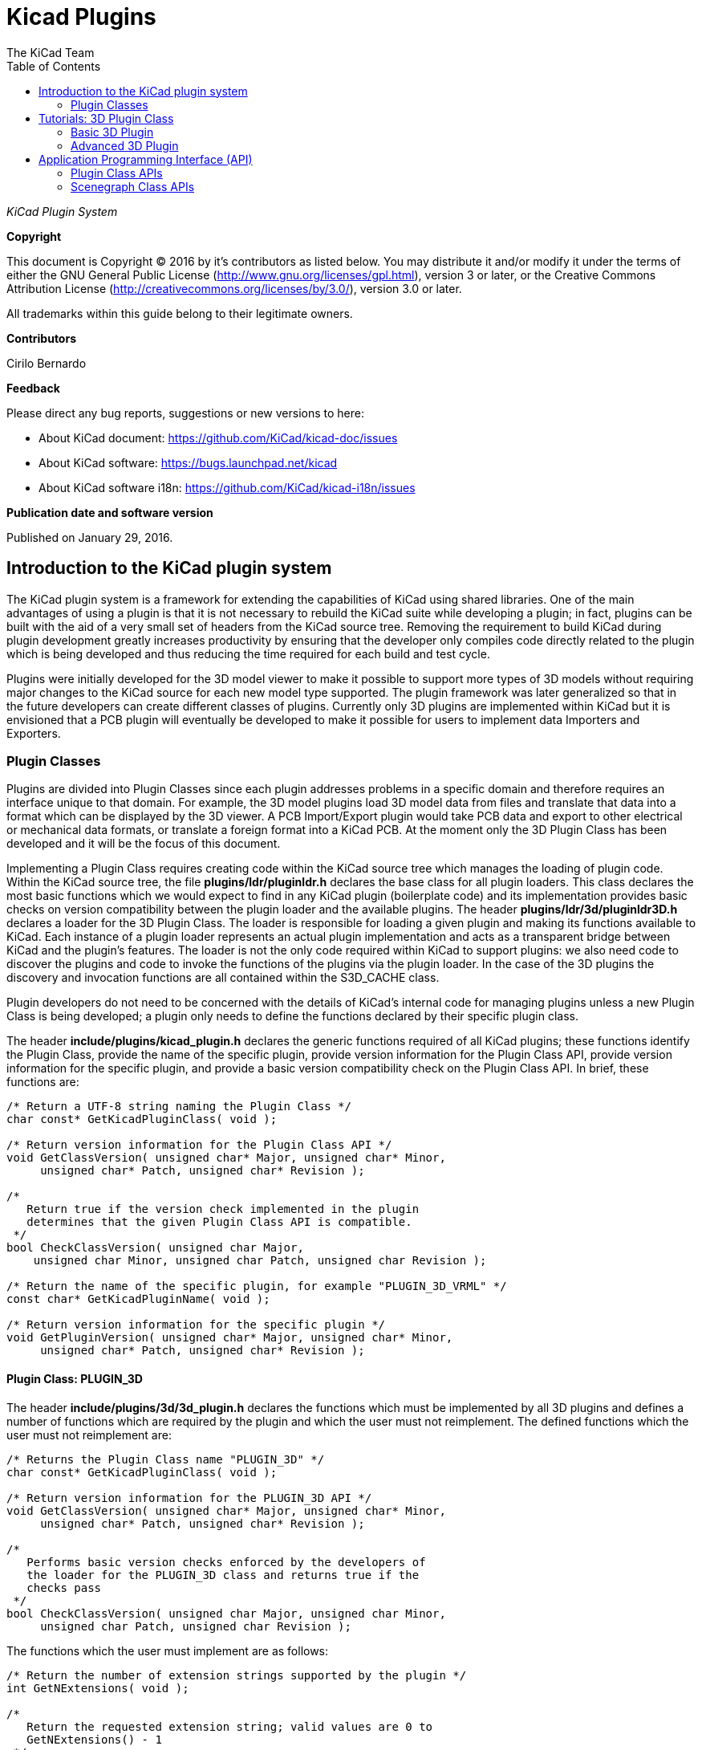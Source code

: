 :author: The KiCad Team
:doctype: article
:toc:
:ascii-ids:

= Kicad Plugins

_KiCad Plugin System_

[[copyright]]
*Copyright*

This document is Copyright (C) 2016 by it's contributors as listed below.
You may distribute it and/or modify it under the terms of either the GNU
General Public License (http://www.gnu.org/licenses/gpl.html), version 3
or later, or the Creative Commons Attribution License
(http://creativecommons.org/licenses/by/3.0/), version 3.0 or later.

All trademarks within this guide belong to their legitimate owners.

[[contributors]]
*Contributors*

Cirilo Bernardo

[[feedback]]
*Feedback*

Please direct any bug reports, suggestions or new versions to here:

- About KiCad document: https://github.com/KiCad/kicad-doc/issues

- About KiCad software: https://bugs.launchpad.net/kicad

- About KiCad software i18n: https://github.com/KiCad/kicad-i18n/issues


[[publication_date_and_software_version]]
*Publication date and software version*

Published on January 29, 2016.

<<<<

== Introduction to the KiCad plugin system

The KiCad plugin system is a framework for extending the capabilities
of KiCad using shared libraries. One of the main advantages of using
a plugin is that it is not necessary to rebuild the KiCad suite while
developing a plugin; in fact, plugins can be built with the aid of a
very small set of headers from the KiCad source tree. Removing the
requirement to build KiCad during plugin development greatly increases
productivity by ensuring that the developer only compiles code directly
related to the plugin which is being developed and thus reducing the
time required for each build and test cycle.

Plugins were initially developed for the 3D model viewer to make it
possible to support more types of 3D models without requiring major
changes to the KiCad source for each new model type supported. The
plugin framework was later generalized so that in the future developers
can create different classes of plugins.  Currently only 3D plugins are
implemented within KiCad but it is envisioned that a PCB plugin will
eventually be developed to make it possible for users to implement
data Importers and Exporters.


[[REF:PLUGIN_CLASSES]]
=== Plugin Classes

Plugins are divided into Plugin Classes since each plugin addresses
problems in a specific domain and therefore requires an interface
unique to that domain. For example, the 3D model plugins load 3D
model data from files and translate that data into a format which
can be displayed by the 3D viewer. A PCB Import/Export plugin
would take PCB data and export to other electrical or mechanical
data formats, or translate a foreign format into a KiCad PCB. At
the moment only the 3D Plugin Class has been developed and it
will be the focus of this document.

Implementing a Plugin Class requires creating code within the KiCad
source tree which manages the loading of plugin code. Within the
KiCad source tree, the file *plugins/ldr/pluginldr.h* declares the
base class for all plugin loaders.  This class declares the most
basic functions which we would expect to find in any KiCad plugin
(boilerplate code) and its implementation provides basic checks
on version compatibility between the plugin loader and the
available plugins. The header *plugins/ldr/3d/pluginldr3D.h* declares
a loader for the 3D Plugin Class. The loader is responsible for
loading a given plugin and making its functions available to KiCad.
Each instance of a plugin loader represents an actual plugin
implementation and acts as a transparent bridge between KiCad and
the plugin's features. The loader is not the only code required within
KiCad to support plugins: we also need code to discover the plugins
and code to invoke the functions of the plugins via the plugin loader.
In the case of the 3D plugins the discovery and invocation functions
are all contained within the S3D_CACHE class.

Plugin developers do not need to be concerned with the details of
KiCad's internal code for managing plugins unless a new Plugin
Class is being developed; a plugin only needs to define the functions
declared by their specific plugin class.

The header *include/plugins/kicad_plugin.h* declares the generic
functions required of all KiCad plugins; these functions identify
the Plugin Class, provide the name of the specific plugin, provide
version information for the Plugin Class API, provide version
information for the specific plugin, and provide a basic version
compatibility check on the Plugin Class API. In brief, these
functions are:

[source,c]
-----
/* Return a UTF-8 string naming the Plugin Class */
char const* GetKicadPluginClass( void );

/* Return version information for the Plugin Class API */
void GetClassVersion( unsigned char* Major, unsigned char* Minor,
     unsigned char* Patch, unsigned char* Revision );

/*
   Return true if the version check implemented in the plugin
   determines that the given Plugin Class API is compatible.
 */
bool CheckClassVersion( unsigned char Major,
    unsigned char Minor, unsigned char Patch, unsigned char Revision );

/* Return the name of the specific plugin, for example "PLUGIN_3D_VRML" */
const char* GetKicadPluginName( void );

/* Return version information for the specific plugin */
void GetPluginVersion( unsigned char* Major, unsigned char* Minor,
     unsigned char* Patch, unsigned char* Revision );
-----


[[REF:CLASS_PLUGIN_3D]]
==== Plugin Class: PLUGIN_3D

The header *include/plugins/3d/3d_plugin.h* declares the functions
which must be implemented by all 3D plugins and defines a number of
functions which are required by the plugin and which the user must
not reimplement. The defined functions which the user must not
reimplement are:

[source,c]
-----
/* Returns the Plugin Class name "PLUGIN_3D" */
char const* GetKicadPluginClass( void );

/* Return version information for the PLUGIN_3D API */
void GetClassVersion( unsigned char* Major, unsigned char* Minor,
     unsigned char* Patch, unsigned char* Revision );

/*
   Performs basic version checks enforced by the developers of
   the loader for the PLUGIN_3D class and returns true if the
   checks pass
 */
bool CheckClassVersion( unsigned char Major, unsigned char Minor,
     unsigned char Patch, unsigned char Revision );
-----

The functions which the user must implement are as follows:
[source,c]
-----
/* Return the number of extension strings supported by the plugin */
int GetNExtensions( void );

/*
   Return the requested extension string; valid values are 0 to
   GetNExtensions() - 1
 */
char const* GetModelExtension( int aIndex );

/* Return the total number of file filters supported by the plugin */
int GetNFilters( void );

/*
   Return the file filter requested; valid values are 0 to
   GetNFilters() - 1
 */
char const* GetFileFilter( int aIndex );

/*
    Return true if the plugin can render this type of 3D model.
    In some cases a plugin may not yet provide a visual model
    and must return false.
 */
bool CanRender( void );

/* Load the specified model and return a pointer to its visual model data */
SCENEGRAPH* Load( char const* aFileName );
-----



== Tutorials: 3D Plugin Class

This section contains a description of two very simple plugins of the
PLUGIN_3D class and walks the user through the setup and building of
the code.


=== Basic 3D Plugin

This tutorial walks the user through the development of a very basic
3D plugin named "PLUGIN_3D_DEMO1". The purpose of this tutorial is only
to demonstrate the construction of a very basic 3D plugin which does
nothing other than provide a few filter strings which permit the KiCad
user to filter file names while browsing for 3D models. The code
demonstrated here is the absolute minimum requirement for any 3D plugin
and can be used as a template for creating more advanced plugins.

In order to build the demo project we require the following:

* https://cmake.org/[CMake]
* KiCad plugin headers
* KiCad Scene Graph library `kicad_3dsg`

To automatically detect the KiCad headers and library we shall use a
CMake FindPackage script; the script supplied in this tutorial should
work on Linux and Windows if the relevant header files are installed
to `${KICAD_ROOT_DIR}/kicad` and the KiCad Scene Graph library is
installed in `${KICAD_ROOT_DIR}/lib`.

To start let's create a project directory and the FindPackage script:

[source,bash]
-----
mkdir demo && cd demo
export DEMO_ROOT=${PWD}
mkdir CMakeModules && cd CMakeModules
cat > FindKICAD.cmake << _EOF
find_path( KICAD_INCLUDE_DIR kicad/plugins/kicad_plugin.h
    PATHS ${KICAD_ROOT_DIR}/include $ENV{KICAD_ROOT_DIR}/include
    DOC "Kicad plugins header path."
    )

if( NOT ${KICAD_INCLUDE_DIR} STREQUAL "KICAD_INCLUDE_DIR-NOTFOUND" )

    # attempt to extract the version information from sg_version.h
    find_file( KICAD_SGVERSION sg_version.h
        PATHS ${KICAD_INCLUDE_DIR}
        PATH_SUFFIXES kicad/plugins/3dapi
        NO_DEFAULT_PATH )

    if( NOT ${KICAD_SGVERSION} STREQUAL "KICAD_SGVERSION-NOTFOUND" )

        # extract the "#define KICADSG_VERSION*" lines
        file( STRINGS ${KICAD_SGVERSION} _version REGEX "^#define.*KICADSG_VERSION.*" )

        foreach( SVAR ${_version} )
            string( REGEX MATCH KICADSG_VERSION_[M,A,J,O,R,I,N,P,T,C,H,E,V,I,S]* _VARNAME ${SVAR} )
            string( REGEX MATCH [0-9]+ _VALUE ${SVAR} )

            if( NOT ${_VARNAME} STREQUAL "" AND NOT ${_VALUE} STREQUAL "" )
                set( _${_VARNAME} ${_VALUE} )
            endif()

        endforeach()

        #ensure that NOT SG3D_VERSION* will evaluate to '0'
        if( NOT _KICADSG_VERSION_MAJOR )
            set( _KICADSG_VERSION_MAJOR 0 )
        endif()

        if( NOT _KICADSG_VERSION_MINOR )
            set( _KICADSG_VERSION_MINOR 0 )
        endif()

        if( NOT _KICADSG_VERSION_PATCH )
            set( _KICADSG_VERSION_PATCH 0 )
        endif()

        if( NOT _KICADSG_VERSION_REVISION )
            set( _KICADSG_VERSION_REVISION 0 )
        endif()

        set( KICAD_VERSION ${_KICADSG_VERSION_MAJOR}.${_KICADSG_VERSION_MINOR}.${_KICADSG_VERSION_PATCH}.${_KICADSG_VERSION_REVISION} )
        unset( KICAD_SGVERSION CACHE )

    endif()
endif()


find_library( KICAD_LIBRARY
    NAMES kicad_3dsg
    PATHS
        ${KICAD_ROOT_DIR}/lib $ENV{KICAD_ROOT_DIR}/lib
        ${KICAD_ROOT_DIR}/bin $ENV{KICAD_ROOT_DIR}/bin
    DOC "Kicad scenegraph library path."
    )

include( FindPackageHandleStandardArgs )
FIND_PACKAGE_HANDLE_STANDARD_ARGS( KICAD
    REQUIRED_VARS
        KICAD_INCLUDE_DIR
        KICAD_LIBRARY
        KICAD_VERSION
    VERSION_VAR KICAD_VERSION )


mark_as_advanced( KICAD_INCLUDE_DIR )
set( KICAD_VERSION_MAJOR ${_KICADSG_VERSION_MAJOR} CACHE INTERNAL "" )
set( KICAD_VERSION_MINOR ${_KICADSG_VERSION_MINOR} CACHE INTERNAL "" )
set( KICAD_VERSION_PATCH ${_KICADSG_VERSION_PATCH} CACHE INTERNAL "" )
set( KICAD_VERSION_TWEAK ${_KICADSG_VERSION_REVISION} CACHE INTERNAL "" )
_EOF
-----


Kicad and its plugin headers must be installed; if they are installed
to a user directory or under `/opt` on Linux, or you are using Windows,
you will need to set the `KICAD_ROOT_DIR` environment variable to
point to the directory containing the KiCad `include` and `lib`
directories. For OS X the FindPackage script presented here may require
some adjustments.

To configure and build the tutorial code we will use CMake and
create a CMakeLists.txt script file:

[source,bash]
-----
cd ${DEMO_ROOT}
cat > CMakeLists.txt << _EOF
# declare the name of the project
project( PLUGIN_DEMO )

# check that we have a version of CMake with all required features
cmake_minimum_required( VERSION 2.8.12 FATAL_ERROR )

# inform CMake of where to find the FindKICAD script
set( CMAKE_MODULE_PATH ${PROJECT_SOURCE_DIR}/CMakeModules )

# attempt to discover the installed kicad headers and library
# and set the variables:
#     KICAD_INCLUDE_DIR
#     KICAD_LIBRARY
find_package( KICAD 1.0 REQUIRED )

# add the kicad include directory to the compiler's search path
include_directories( ${KICAD_INCLUDE_DIR}/kicad )

# create a plugin named s3d_plugin_demo1
add_library( s3d_plugin_demo1 MODULE
    src/s3d_plugin_demo1.cpp
    )
    
_EOF
-----

The first demo project is very basic; it consists of a single file
with no external link dependencies other than the compiler defaults.
We start by creating a source directory:

[source,bash]
-----
cd ${DEMO_ROOT}
mkdir src && cd src
export DEMO_SRC=${PWD}
-----

Now we create the plugin source itself:

*.s3d_plugin_demo1.cpp*
[source,c]
-----
#include <iostream>

// the 3d_plugin.h header defines the functions required of 3D plugins
#include "plugins/3d/3d_plugin.h"

// define the version information of this plugin; do not confuse this
// with the Plugin Class version which is defined in 3d_plugin.h
#define PLUGIN_3D_DEMO1_MAJOR 1
#define PLUGIN_3D_DEMO1_MINOR 0
#define PLUGIN_3D_DEMO1_PATCH 0
#define PLUGIN_3D_DEMO1_REVNO 0

// implement the function which provides users with this plugin's name
const char* GetKicadPluginName( void )
{
    return "PLUGIN_3D_DEMO1";
}

// implement the function which provides users with this plugin's version
void GetPluginVersion( unsigned char* Major, unsigned char* Minor,
    unsigned char* Patch, unsigned char* Revision )
{
    if( Major )
        *Major = PLUGIN_3D_DEMO1_MAJOR;

    if( Minor )
        *Minor = PLUGIN_3D_DEMO1_MINOR;

    if( Patch )
        *Patch = PLUGIN_3D_DEMO1_PATCH;

    if( Revision )
        *Revision = PLUGIN_3D_DEMO1_REVNO;

    return;
}

// number of extensions supported; on *NIX systems the extensions are
// provided twice - once in lower case and once in upper case letters
#ifdef _WIN32
    #define NEXTS 7
#else
    #define NEXTS 14
#endif

// number of filter sets supported
#define NFILS 5

// define the extension strings and filter strings which this
// plugin will supply to the user
static char ext0[] = "wrl";
static char ext1[] = "x3d";
static char ext2[] = "emn";
static char ext3[] = "iges";
static char ext4[] = "igs";
static char ext5[] = "stp";
static char ext6[] = "step";

#ifdef _WIN32
static char fil0[] = "VRML 1.0/2.0 (*.wrl)|*.wrl";
static char fil1[] = "X3D (*.x3d)|*.x3d";
static char fil2[] = "IDF 2.0/3.0 (*.emn)|*.emn";
static char fil3[] = "IGESv5.3 (*.igs;*.iges)|*.igs;*.iges";
static char fil4[] = "STEP (*.stp;*.step)|*.stp;*.step";
#else
static char ext7[] = "WRL";
static char ext8[] = "X3D";
static char ext9[] = "EMN";
static char ext10[] = "IGES";
static char ext11[] = "IGS";
static char ext12[] = "STP";
static char ext13[] = "STEP";

static char fil0[] = "VRML 1.0/2.0 (*.wrl;*.WRL)|*.wrl;*.WRL";
static char fil1[] = "X3D (*.x3d;*.X3D)|*.x3d;*.X3D";
static char fil2[] = "IDF 2.0/3.0 (*.emn;*.EMN)|*.emn;*.EMN";
static char fil3[] = "IGESv5.3 (*.igs;*.iges;*.IGS;*.IGES)|*.igs;*.iges;*.IGS;*.IGES";
static char fil4[] = "STEP (*.stp;*.step;*.STP;*.STEP)|*.stp;*.step;*.STP;*.STEP";
#endif

// instantiate a convenient data structure for accessing the
// lists of extension and filter strings
static struct FILE_DATA
{
    char const* extensions[NEXTS];
    char const* filters[NFILS];

    FILE_DATA()
    {
        extensions[0] = ext0;
        extensions[1] = ext1;
        extensions[2] = ext2;
        extensions[3] = ext3;
        extensions[4] = ext4;
        extensions[5] = ext5;
        extensions[6] = ext6;
        filters[0] = fil0;
        filters[1] = fil1;
        filters[2] = fil2;
        filters[3] = fil3;
        filters[4] = fil4;

#ifndef _WIN32
        extensions[7] = ext7;
        extensions[8] = ext8;
        extensions[9] = ext9;
        extensions[10] = ext10;
        extensions[11] = ext11;
        extensions[12] = ext12;
        extensions[13] = ext13;
#endif
        return;
    }

} file_data;


// return the number of extensions supported by this plugin
int GetNExtensions( void )
{
    return NEXTS;
}

// return the indexed extension string
char const* GetModelExtension( int aIndex )
{
    if( aIndex < 0 || aIndex >= NEXTS )
        return NULL;

    return file_data.extensions[aIndex];
}

// return the number of filter strings provided by this plugin
int GetNFilters( void )
{
    return NFILS;
}

// return the indexed filter string
char const* GetFileFilter( int aIndex )
{
    if( aIndex < 0 || aIndex >= NFILS )
        return NULL;

    return file_data.filters[aIndex];
}

// return false since this plugin does not provide visualization data
bool CanRender( void )
{
    return false;
}

// return NULL since this plugin does not provide visualization data
SCENEGRAPH* Load( char const* aFileName )
{
    // this dummy plugin does not support rendering of any models
    return NULL;
}
-----

This source file meets all the minimum requirements to implement
a 3D plugin. The plugin does not produce any data for rendering
models but it can provide KiCad with a list of supported model
file extensions and file extension filters to enhance the 3D
model file selection dialog. Within KiCad the extension strings
are used to select the plugins which may be used to load a
specified model; for example, if the plugin is `wrl` then KiCad
will invoke each plugin which claims to support the extension
`wrl` until a plugin returns visualization data. The file
filters provided by each plugin are passed to the 3D file
selector dialog to improve the browsing UI.

To build the plugin:

[source,bash]
-----
cd ${DEMO_ROOT}
# export KICAD_ROOT_DIR if necessary
mkdir build && cd build
cmake .. && make
-----

The plugin will be built but not installed; you must copy the
plugin file to KiCad's plugin directory if you wish to load the plugin.


=== Advanced 3D Plugin

This tutorial walks the user through the development of a 3D plugin
named "PLUGIN_3D_DEMO2". The purpose of this tutorial is to demonstrate
the construction of a very basic scene graph which the KiCad previewer
can render. The plugin claims to handle files of type `txt`. Although
the file must exist in order for the cache manager to invoke the
plugin, the file contents are not processed by this plugin; instead,
the plugin simply creates a scene graph containing a pair of tetrahedra.
This tutorial assumes that the first tutorial had been completed and
that the CMakeLists.txt and FindKICAD.cmake script files have been
created.

Place the new source file in the same directory as the previous
tutorial's source file and we will extend the previous tutorial's
CMakeLists.txt file to build this tutorial. Since this plugin will
create a scene graph for KiCad we need to link to KiCad's scene
graph library `kicad_3dsg`. KiCad's Scene Graph Library provides
a set of classes which can be used to build the Scene Graph Object;
the Scene Graph Object is an intermediate data visualization format
used by the 3D Cache Manager. All plugins which support model
visualization must translate the model data into a scene graph via
this library.

The first step is to extend CMakeLists.txt to build this tutorial project:

[source,bash]
-----
cd ${DEMO_ROOT}
cat >> CMakeLists.txt << _EOF
add_library( s3d_plugin_demo2 MODULE
    src/s3d_plugin_demo2.cpp
    )

target_link_libraries( s3d_plugin_demo2 ${KICAD_LIBRARY} )
_EOF
-----

Now we change to the source directory and create the source file:

[source,bash]
-----
cd ${DEMO_SRC}
-----

*.s3d_plugin_demo2.cpp*
[source,c]
-----
#include <cmath>
// 3D Plugin Class declarations
#include "plugins/3d/3d_plugin.h"
// interface to KiCad Scene Graph Library
#include "plugins/3dapi/ifsg_all.h"

// version information for this plugin
#define PLUGIN_3D_DEMO2_MAJOR 1
#define PLUGIN_3D_DEMO2_MINOR 0
#define PLUGIN_3D_DEMO2_PATCH 0
#define PLUGIN_3D_DEMO2_REVNO 0

// provide the name of this plugin
const char* GetKicadPluginName( void )
{
    return "PLUGIN_3D_DEMO2";
}

// provide the version of this plugin
void GetPluginVersion( unsigned char* Major, unsigned char* Minor,
    unsigned char* Patch, unsigned char* Revision )
{
    if( Major )
        *Major = PLUGIN_3D_DEMO2_MAJOR;

    if( Minor )
        *Minor = PLUGIN_3D_DEMO2_MINOR;

    if( Patch )
        *Patch = PLUGIN_3D_DEMO2_PATCH;

    if( Revision )
        *Revision = PLUGIN_3D_DEMO2_REVNO;

    return;
}


// number of extensions supported
#ifdef _WIN32
#define NEXTS 1
#else
#define NEXTS 2
#endif

// number of filter sets supported
#define NFILS 1

static char ext0[] = "txt";

#ifdef _WIN32
static char fil0[] = "demo (*.txt)|*.txt";
#else
static char ext1[] = "TXT";

static char fil0[] = "demo (*.txt;*.TXT)|*.txt;*.TXT";
#endif


static struct FILE_DATA
{
    char const* extensions[NEXTS];
    char const* filters[NFILS];

    FILE_DATA()
    {
        extensions[0] = ext0;
        filters[0] = fil0;

#ifndef _WIN32
        extensions[1] = ext1;
#endif
        return;
    }

} file_data;


int GetNExtensions( void )
{
    return NEXTS;
}


char const* GetModelExtension( int aIndex )
{
    if( aIndex < 0 || aIndex >= NEXTS )
        return NULL;

    return file_data.extensions[aIndex];
}


int GetNFilters( void )
{
    return NFILS;
}


char const* GetFileFilter( int aIndex )
{
    if( aIndex < 0 || aIndex >= NFILS )
        return NULL;

    return file_data.filters[aIndex];
}


// return true since this plugin can provide visualization data
bool CanRender( void )
{
    return true;
}


// create the visualization data
SCENEGRAPH* Load( char const* aFileName )
{
    // For this demonstration we create a tetrahedron (tx1) consisting
    // of a SCENEGRAPH (VRML Transform) which in turn contains 4
    // SGSHAPE (VRML Shape) objects representing each of the sides of
    // the tetrahedron. Each Shape is associated with a color (SGAPPEARANCE)
    // and a SGFACESET (VRML Geometry->indexedFaceSet). Each SGFACESET is
    // associated with a vertex list (SGCOORDS), a per-vertex normals
    // list (SGNORMALS), and a coordinate index (SGCOORDINDEX). One shape
    // is used to represent each face so that we may use per-vertex-per-face
    // normals.
    //
    // The tetrahedron in turn is a child of a top level SCENEGRAPH (tx0)
    // which has a second SCENEGRAPH child (tx2) which is a transformation
    // of the tetrahedron tx1 (rotation + translation). This demonstrates
    // the reuse of components within the scene graph hierarchy.

    // define the vertices of the tetrahedron
    // face 1: 0, 3, 1
    // face 2: 0, 2, 3
    // face 3: 1, 3, 2
    // face 4: 0, 1, 2
    double SQ2 = sqrt( 0.5 );
    SGPOINT vert[4];
    vert[0] = SGPOINT( 1.0, 0.0, -SQ2 );
    vert[1] = SGPOINT( -1.0, 0.0, -SQ2 );
    vert[2] = SGPOINT( 0.0, 1.0, SQ2 );
    vert[3] = SGPOINT( 0.0, -1.0, SQ2 );


    // create the top level transform; this will hold all other
    // scenegraph objects; a transform may hold other transforms and
    // shapes
    IFSG_TRANSFORM* tx0 = new IFSG_TRANSFORM( true );

    // create the transform which will house the shapes
    IFSG_TRANSFORM* tx1 = new IFSG_TRANSFORM( tx0->GetRawPtr() );

    // add a shape which we will use to define one face of the tetrahedron;
    // shapes hold facesets and appearances
    IFSG_SHAPE* shape = new IFSG_SHAPE( *tx1 );

    // add a faceset; these contain coordinate lists, coordinate indices,
    // vertex lists, vertex indices, and may also contain color lists and
    // their indices.

    IFSG_FACESET* face = new IFSG_FACESET( *shape );

    IFSG_COORDS* cp = new IFSG_COORDS( *face );
    cp->AddCoord( vert[0] );
    cp->AddCoord( vert[3] );
    cp->AddCoord( vert[1] );

    // coordinate indices - note: enforce triangles;
    // in real plugins where it is not necessarily possible
    // to determine which side a triangle is visible from,
    // 2 point orders must be specified for each triangle
    IFSG_COORDINDEX* coordIdx = new IFSG_COORDINDEX( *face );
    coordIdx->AddIndex( 0 );
    coordIdx->AddIndex( 1 );
    coordIdx->AddIndex( 2 );

    // create an appearance; appearances are owned by shapes
    
    // magenta
    IFSG_APPEARANCE* material = new IFSG_APPEARANCE( *shape);
    material->SetSpecular( 0.1, 0.0, 0.1 );
    material->SetDiffuse( 0.8, 0.0, 0.8 );
    material->SetAmbient( 0.2, 0.2, 0.2 );
    material->SetShininess( 0.2 );

    // normals
    IFSG_NORMALS* np = new IFSG_NORMALS( *face );
    SGVECTOR nval = S3D::CalcTriNorm( vert[0], vert[3], vert[1] );
    np->AddNormal( nval );
    np->AddNormal( nval );
    np->AddNormal( nval );

    //
    // Shape2
    // Note: we reuse the IFSG* wrappers to create and manipulate new
    // data structures.
    //
    shape->NewNode( *tx1 );
    face->NewNode( *shape );
    coordIdx->NewNode( *face );
    cp->NewNode( *face );
    np->NewNode( *face );
    
    // vertices
    cp->AddCoord( vert[0] );
    cp->AddCoord( vert[2] );
    cp->AddCoord( vert[3] );
    
    // indices
    coordIdx->AddIndex( 0 );
    coordIdx->AddIndex( 1 );
    coordIdx->AddIndex( 2 );
    
    // normals
    nval = S3D::CalcTriNorm( vert[0], vert[2], vert[3] );
    np->AddNormal( nval );
    np->AddNormal( nval );
    np->AddNormal( nval );
    // color (red)
    material->NewNode( *shape );
    material->SetSpecular( 0.2, 0.0, 0.0 );
    material->SetDiffuse( 0.9, 0.0, 0.0 );
    material->SetAmbient( 0.2, 0.2, 0.2 );
    material->SetShininess( 0.1 );

    //
    // Shape3
    //
    shape->NewNode( *tx1 );
    face->NewNode( *shape );
    coordIdx->NewNode( *face );
    cp->NewNode( *face );
    np->NewNode( *face );
    
    // vertices
    cp->AddCoord( vert[1] );
    cp->AddCoord( vert[3] );
    cp->AddCoord( vert[2] );
    
    // indices
    coordIdx->AddIndex( 0 );
    coordIdx->AddIndex( 1 );
    coordIdx->AddIndex( 2 );
    
    // normals
    nval = S3D::CalcTriNorm( vert[1], vert[3], vert[2] );
    np->AddNormal( nval );
    np->AddNormal( nval );
    np->AddNormal( nval );
    
    // color (green)
    material->NewNode( *shape );
    material->SetSpecular( 0.0, 0.1, 0.0 );
    material->SetDiffuse( 0.0, 0.9, 0.0 );
    material->SetAmbient( 0.2, 0.2, 0.2 );
    material->SetShininess( 0.1 );

    //
    // Shape4
    //
    shape->NewNode( *tx1 );
    face->NewNode( *shape );
    coordIdx->NewNode( *face );
    cp->NewNode( *face );
    np->NewNode( *face );
    
    // vertices
    cp->AddCoord( vert[0] );
    cp->AddCoord( vert[1] );
    cp->AddCoord( vert[2] );
    
    // indices
    coordIdx->AddIndex( 0 );
    coordIdx->AddIndex( 1 );
    coordIdx->AddIndex( 2 );
    
    // normals
    nval = S3D::CalcTriNorm( vert[0], vert[1], vert[2] );
    np->AddNormal( nval );
    np->AddNormal( nval );
    np->AddNormal( nval );
    
    // color (blue)
    material->NewNode( *shape );
    material->SetSpecular( 0.0, 0.0, 0.1 );
    material->SetDiffuse( 0.0, 0.0, 0.9 );
    material->SetAmbient( 0.2, 0.2, 0.2 );
    material->SetShininess( 0.1 );

    // create a copy of the entire tetrahedron shifted Z+2 and rotated 2/3PI
    IFSG_TRANSFORM* tx2 = new IFSG_TRANSFORM( tx0->GetRawPtr() );
    tx2->AddRefNode( *tx1 );
    tx2->SetTranslation( SGPOINT( 0, 0, 2 ) );
    tx2->SetRotation( SGVECTOR( 0, 0, 1 ), M_PI*2.0/3.0 );

    SGNODE* data = tx0->GetRawPtr();

    // delete the wrappers
    delete shape;
    delete face;
    delete coordIdx;
    delete material;
    delete cp;
    delete np;
    delete tx0;
    delete tx1;
    delete tx2;

    return (SCENEGRAPH*)data;
}
-----

== Application Programming Interface (API)

Plugins are implemented via Application Programming Interface (API)
implementations. Each Plugin Class has its specific API and in the
3D Plugin tutorials we have seen examples of the implementation of
the 3D Plugin API as declared by the header *3d_plugin.h*. Plugins
may also rely on other APIs defined within the KiCad source tree;
in the case of 3D plugins, all plugins which support visualization
of models must interact with the Scene Graph API as declared in
the header *ifsg_all.h* and its included headers.

This section describes the details of available Plugin Class APIs
and other KiCad APIs which may be required for implementations of
plugin classes.

=== Plugin Class APIs

There is currently only one plugin class declared for KiCad: the 3D
Plugin Class. All KiCad plugin classes must implement
a basic set of functions declared in the header file *kicad_plugin.h*;
these declarations are referred to as the Base Kicad Plugin Class.
No implementation of the Base Kicad Plugin Class exists; the header file
exists purely to ensure that plugin developers implement these
defined functions in each plugin implementation.

Within KiCad, each instance of a Plugin Loader implements the API
presented by a plugin as though the Plugin Loader is a class providing
the plugin's services. This is achieved by the Plugin Loader class
providing a public interface containing function names which are
similar to those implemented by the plugin; the argument lists may
vary to accommodate the need to inform the user of any problems which
may be encountered if, for example, no plugin is loaded. Internally 
the Plugin Loader uses a stored pointer to each API function to
invoke each function on behalf of the user.


==== API: Base Kicad Plugin Class

The Base Kicad Plugin Class is defined by the header file *kicad_plugin.h*.
This header must be included in the declaration of all other plugin
classes; for an example see the 3D Plugin Class declaration in the
header file *3d_plugin.h*. The prototypes for these functions were briefly
described in <<REF:PLUGIN_CLASSES,Plugin Classes>>. The API is implemented
by the base plugin loader as defined in *pluginldr.cpp*.

To help make sense of the functions required by the base KiCad plugin header
we must look at what happens in the base Plugin Loader class. The Plugin
Loader class declares a virtual function `Open()` which takes the full
path to the plugin to be loaded. The implementation of the `Open()` function
within a specific plugin class loader will initially invoke the protected
`open()` function of the base plugin loader; this base `open()` function
attempts to find the address of each of the required basic plugin functions;
once the addresses of each function have been retrieved, a number of checks
are enforced:

. Plugin `GetKicadPluginClass()` is invoked and the result is compared to
the Plugin Class string provided by the Plugin Loader implementation; if
these strings do not match then the opened plugin is not intended for the
Plugin Loader instance.
. Plugin `GetClassVersion()` is invoked to retrieve the Plugin Class API Version
implemented by the plugin.
. Plugin Loader virtual `GetLoaderVersion()` function is invoked to retrieve the
Plugin Class API Version implemented by the loader.
. The Plugin Class API Version reported by the plugin and the loader are
required to have the same Major Version number, otherwise they are
considered incompatible. This is the most basic version test and it is
enforced by the base plugin loader.
. Plugin `CheckClassVersion()` is invoked with the Plugin Class API Version
information of the Plugin Loader; if the Plugin supports the given version
then it returns `true` to indicate success. If successful the loader creates
a PluginInfo string based on the results of `GetKicadPluginName()` and
`GetPluginVersion()`, and the plugin loading procedure
continues within the Plugin Loader's `Open()` implementation.


==== API: 3D Plugin Class

The 3D Plugin Class is declared by the header file *3d_plugin.h* and it
extends the required plugin functions as described in
<<REF:CLASS_PLUGIN_3D, Plugin Class: PLUGIN_3D>>. The corresponding
Plugin Loader is defined in *pluginldr3D.cpp* and the loader implements
the following public functions in addition to the required API functions:

[source,c]
-----
/* Open the plugin specified by the full path "aFullFileName" */
bool Open( const wxString& aFullFileName );

/* Close the currently opened plugin */
void Close( void );

/* Retrieve the Plugin Class API Version implemented by this Plugin Loader */
void GetLoaderVersion( unsigned char* Major, unsigned char* Minor,
    unsigned char* Revision, unsigned char* Patch ) const;
-----

The required 3D Plugin Class functions are exposed via the
following functions:

[source,c]
-----
/* returns the Plugin Class or NULL if no plugin loaded */
char const* GetKicadPluginClass( void );

/* returns false if no plugin loaded */
bool GetClassVersion( unsigned char* Major, unsigned char* Minor,
    unsigned char* Patch, unsigned char* Revision );

/* returns false if the class version check fails or no plugin is loaded */
bool CheckClassVersion( unsigned char Major, unsigned char Minor,
    unsigned char Patch, unsigned char Revision );

/* returns the Plugin Name or NULL if no plugin loaded */
const char* GetKicadPluginName( void );

/*
   returns false if no plugin is loaded, otherwise the arguments
   contain the result of GetPluginVersion()
 */
bool GetVersion( unsigned char* Major, unsigned char* Minor,
    unsigned char* Patch, unsigned char* Revision );

/*
   sets aPluginInfo to an empty string if no plugin is loaded,
   otherwise aPluginInfo is set to a string of the form:
   [NAME]:[MAJOR].[MINOR].[PATCH].[REVISION] where
   NAME = name provided by GetKicadPluginClass()
   MAJOR, MINOR, PATCH, REVISION = version information from 
   GetPluginVersion()
 */
void GetPluginInfo( std::string& aPluginInfo );
-----

In typical situations, the user would do the following:

. Create an instance of `KICAD_PLUGIN_LDR_3D`.
. Invoke `Open( "/path/to/myplugin.so" )` to open a specific plugin.
The return value must be checked to ensure that the plugin loaded
as desired.
. Invoke any of the 3D Plugin Class calls as exposed by `KICAD_PLUGIN_LDR_3D`.
. Invoke `Close()` to close (unlink) the plugin.
. Destroy the `KICAD_PLUGIN_LDR_3D` instance.

=== Scenegraph Class APIs

The Scenegraph Class API is defined by the header *ifsg_all.h* and its
included headers. The API consists of a number of helper routines with
the namespace `S3D` as defined in *ifsg_api.h* and wrapper classes defined
by the various *ifsg_*.h* headers; the wrappers support the underlying
scene graph classes which, taken together, form a scene graph structure
which is compatible with VRML2.0 static scene graphs. The headers,
structures, classes and their public functions are as follows:

*.sg_version.h*
[source,c]
-----
/*
   Defines version information of the SceneGraph Classes.
   All plugins which use the scenegraph class should include this header
   and check the version information against the version reported by
   S3D::GetLibVersion() to ensure compatibility
 */

#define KICADSG_VERSION_MAJOR         2
#define KICADSG_VERSION_MINOR         0
#define KICADSG_VERSION_PATCH         0
#define KICADSG_VERSION_REVISION      0
-----


*.sg_types.h*
[source,c]
-----
/*
   Defines the SceneGraph Class Types; these types
   are closely related to VRML2.0 node types.
 */
 
namespace S3D
{
    enum SGTYPES
    {
        SGTYPE_TRANSFORM = 0,
        SGTYPE_APPEARANCE,
        SGTYPE_COLORS,
        SGTYPE_COLORINDEX,
        SGTYPE_FACESET,
        SGTYPE_COORDS,
        SGTYPE_COORDINDEX,
        SGTYPE_NORMALS,
        SGTYPE_SHAPE,
        SGTYPE_END
    };
};
-----

The *sg_base.h* header contains declarations of basic data types used
by the scenegraph classes.

*.sg_base.h*
[source,c]
-----
/*
    This is an RGB color model equivalent to the VRML2.0
    RGB model where each color may have a value within the
    range [0..1].
 */
 
class SGCOLOR
{
public:
    SGCOLOR();
    SGCOLOR( float aRVal, float aGVal, float aBVal );

    void GetColor( float& aRedVal, float& aGreenVal, float& aBlueVal ) const;
    void GetColor( SGCOLOR& aColor ) const;
    void GetColor( SGCOLOR* aColor ) const;

    bool SetColor( float aRedVal, float aGreenVal, float aBlueVal );
    bool SetColor( const SGCOLOR& aColor );
    bool SetColor( const SGCOLOR* aColor );
};


class SGPOINT
{
public:
    double x;
    double y;
    double z;

public:
    SGPOINT();
    SGPOINT( double aXVal, double aYVal, double aZVal );

    void GetPoint( double& aXVal, double& aYVal, double& aZVal );
    void GetPoint( SGPOINT& aPoint );
    void GetPoint( SGPOINT* aPoint );

    void SetPoint( double aXVal, double aYVal, double aZVal );
    void SetPoint( const SGPOINT& aPoint );
};


/*
    A SGVECTOR has 3 components (x,y,z) similar to a point; however
    a vector ensures that the stored values are normalized and
    prevents direct manipulation of the component variables.
 */
class SGVECTOR
{
public:
    SGVECTOR();
    SGVECTOR( double aXVal, double aYVal, double aZVal );

    void GetVector( double& aXVal, double& aYVal, double& aZVal ) const;

    void SetVector( double aXVal, double aYVal, double aZVal );
    void SetVector( const SGVECTOR& aVector );

    SGVECTOR& operator=( const SGVECTOR& source );
};
-----


The `IFSG_NODE` class is the base class for all scenegraph nodes. All
scenegraph objects implement the public functions of this class but in
some cases a particular function may have no meaning for a specific
class.

*.ifsg_node.h*
[source,c]
-----
class IFSG_NODE
{
public:
    IFSG_NODE();
    virtual ~IFSG_NODE();

    /**
     * Function Destroy
     * deletes the scenegraph object held by this wrapper
     */
    void Destroy( void );

    /**
     * Function Attach
     * associates a given SGNODE* with this wrapper
     */
    virtual bool Attach( SGNODE* aNode ) = 0;

    /**
     * Function NewNode
     * creates a new node to associate with this wrapper
     */
    virtual bool NewNode( SGNODE* aParent ) = 0;
    virtual bool NewNode( IFSG_NODE& aParent ) = 0;

    /**
     * Function GetRawPtr()
     * returns the raw internal SGNODE pointer
     */
    SGNODE* GetRawPtr( void );

    /**
     * Function GetNodeType
     * returns the type of this node instance
     */
    S3D::SGTYPES GetNodeType( void ) const;

    /**
     * Function GetParent
     * returns a pointer to the parent SGNODE of this object
     * or NULL if the object has no parent (ie. top level transform)
     * or if the wrapper is not currently associated with an SGNODE.
     */
    SGNODE* GetParent( void ) const;

    /**
     * Function SetParent
     * sets the parent SGNODE of this object.
     *
     * @param aParent [in] is the desired parent node
     * @return true if the operation succeeds; false if
     * the given node is not allowed to be a parent to
     * the derived object.
     */
    bool SetParent( SGNODE* aParent );

    /**
     * Function GetNodeTypeName
     * returns the text representation of the node type
     * or NULL if the node somehow has an invalid type
     */
    const char * GetNodeTypeName( S3D::SGTYPES aNodeType ) const;

    /**
     * Function AddRefNode
     * adds a reference to an existing node which is not owned by
     * (not a child of) this node.
     *
     * @return true on success
     */
    bool AddRefNode( SGNODE* aNode );
    bool AddRefNode( IFSG_NODE& aNode );

    /**
     * Function AddChildNode
     * adds a node as a child owned by this node.
     *
     * @return true on success
     */
    bool AddChildNode( SGNODE* aNode );
    bool AddChildNode( IFSG_NODE& aNode );
};
-----


`IFSG_TRANSFORM` is similar to a VRML2.0 Transform node; it may
contain any number of child IFSG_SHAPE and IFSG_TRANSFORM nodes
and any number of referenced IFSG_SHAPE and IFSG_TRANSFORM nodes.
A valid scenegraph must have a single `IFSG_TRANSFORM` object
as a root.

*.ifsg_transform.h*
[source,c]
-----
/**
 * Class IFSG_TRANSFORM
 * is the wrapper for the VRML compatible TRANSFORM block class SCENEGRAPH
 */

class IFSG_TRANSFORM : public IFSG_NODE
{
public:
    IFSG_TRANSFORM( bool create );
    IFSG_TRANSFORM( SGNODE* aParent );
    
    bool SetScaleOrientation( const SGVECTOR& aScaleAxis, double aAngle );
    bool SetRotation( const SGVECTOR& aRotationAxis, double aAngle );
    bool SetScale( const SGPOINT& aScale );
    bool SetScale( double aScale );
    bool SetCenter( const SGPOINT& aCenter );
    bool SetTranslation( const SGPOINT& aTranslation );

    /* various base class functions not shown here */
};
-----


`IFSG_SHAPE` is similar to a VRML2.0 Shape node; it must contain
a single child or reference FACESET node and may contain a
single child or reference APPEARANCE node.

*.ifsg_shape.h*
[source,c]
-----
/**
 * Class IFSG_SHAPE
 * is the wrapper for the SGSHAPE class
 */

class IFSG_SHAPE : public IFSG_NODE
{
public:
    IFSG_SHAPE( bool create );
    IFSG_SHAPE( SGNODE* aParent );
    IFSG_SHAPE( IFSG_NODE& aParent );

    /* various base class functions not shown here */
};
-----


`IFSG_APPEARANCE` is similar to a VRML2.0 Appearance node, however,
at the moment it only represents the equivalent of an Appearance
node containing a Material node.

*.ifsg_appearance.h*
[source,c]
-----
class IFSG_APPEARANCE : public IFSG_NODE
{
public:
    IFSG_APPEARANCE( bool create );
    IFSG_APPEARANCE( SGNODE* aParent );
    IFSG_APPEARANCE( IFSG_NODE& aParent );

    bool SetEmissive( float aRVal, float aGVal, float aBVal );
    bool SetEmissive( const SGCOLOR* aRGBColor );
    bool SetEmissive( const SGCOLOR& aRGBColor );

    bool SetDiffuse( float aRVal, float aGVal, float aBVal );
    bool SetDiffuse( const SGCOLOR* aRGBColor );
    bool SetDiffuse( const SGCOLOR& aRGBColor );

    bool SetSpecular( float aRVal, float aGVal, float aBVal );
    bool SetSpecular( const SGCOLOR* aRGBColor );
    bool SetSpecular( const SGCOLOR& aRGBColor );

    bool SetAmbient( float aRVal, float aGVal, float aBVal );
    bool SetAmbient( const SGCOLOR* aRGBColor );
    bool SetAmbient( const SGCOLOR& aRGBColor );

    bool SetShininess( float aShininess );
    bool SetTransparency( float aTransparency );

    /* various base class functions not shown here */
    
    /* the following functions make no sense within an
       appearance node and always return a failure code
       
        bool AddRefNode( SGNODE* aNode );
        bool AddRefNode( IFSG_NODE& aNode );
        bool AddChildNode( SGNODE* aNode );
        bool AddChildNode( IFSG_NODE& aNode );
     */
};
-----


`IFSG_FACESET` is similar to a VRML2.0 Geometry node which
contains an IndexedFaceSet node.  It must contain a single
child or reference COORDS node, a single child COORDINDEX
node, and a single child or reference NORMALS node; in
addition there may be a single child or reference COLORS node.
A simplistic normals calculation function is provided to aid
the user in assigning normal values to surfaces. The deviations
from the VRML2.0 analogue are as follows:

. Normals are always per-vertex.
. Colors are always per vertex.
. The coordinate index set must describe triangular faces only.

*.ifsg_faceset.h*
[source,c]
-----
/**
 * Class IFSG_FACESET
 * is the wrapper for the SGFACESET class
 */

class IFSG_FACESET : public IFSG_NODE
{
public:
    IFSG_FACESET( bool create );
    IFSG_FACESET( SGNODE* aParent );
    IFSG_FACESET( IFSG_NODE& aParent );

    bool CalcNormals( SGNODE** aPtr );

    /* various base class functions not shown here */
};
-----


*.ifsg_coords.h*
[source,c]
-----
/**
 * Class IFSG_COORDS
 * is the wrapper for SGCOORDS
 */

class IFSG_COORDS : public IFSG_NODE
{
public:
    IFSG_COORDS( bool create );
    IFSG_COORDS( SGNODE* aParent );
    IFSG_COORDS( IFSG_NODE& aParent );

    bool GetCoordsList( size_t& aListSize, SGPOINT*& aCoordsList );
    bool SetCoordsList( size_t aListSize, const SGPOINT* aCoordsList );
    bool AddCoord( double aXValue, double aYValue, double aZValue );
    bool AddCoord( const SGPOINT& aPoint );

    /* various base class functions not shown here */

    /* the following functions make no sense within a
       coords node and always return a failure code
       
        bool AddRefNode( SGNODE* aNode );
        bool AddRefNode( IFSG_NODE& aNode );
        bool AddChildNode( SGNODE* aNode );
        bool AddChildNode( IFSG_NODE& aNode );
     */
};
-----


`IFSG_COORDINDEX` is similar to a VRML2.0 coordIdx[]
set except it must exclusively describe triangular
faces, which implies that the total number of indices
is divisible by 3.

*.ifsg_coordindex.h*
[source,c]
-----
/**
 * Class IFSG_COORDINDEX
 * is the wrapper for SGCOORDINDEX
 */
 
class IFSG_COORDINDEX : public IFSG_INDEX
{
public:
    IFSG_COORDINDEX( bool create );
    IFSG_COORDINDEX( SGNODE* aParent );
    IFSG_COORDINDEX( IFSG_NODE& aParent );

    bool GetIndices( size_t& nIndices, int*& aIndexList );
    bool SetIndices( size_t nIndices, int* aIndexList );
    bool AddIndex( int aIndex );

    /* various base class functions not shown here */

    /* the following functions make no sense within a
       coordindex node and always return a failure code
       
        bool AddRefNode( SGNODE* aNode );
        bool AddRefNode( IFSG_NODE& aNode );
        bool AddChildNode( SGNODE* aNode );
        bool AddChildNode( IFSG_NODE& aNode );
     */
};
-----


`IFSG_NORMALS` is equivalent to a VRML2.0 Normals node.

*.ifsg_normals.h*
[source,c]
-----
/**
 * Class IFSG_NORMALS
 * is the wrapper for the SGNORMALS class
 */

class IFSG_NORMALS : public IFSG_NODE
{
public:
    IFSG_NORMALS( bool create );
    IFSG_NORMALS( SGNODE* aParent );
    IFSG_NORMALS( IFSG_NODE& aParent );

    bool GetNormalList( size_t& aListSize, SGVECTOR*& aNormalList );
    bool SetNormalList( size_t aListSize, const SGVECTOR* aNormalList );
    bool AddNormal( double aXValue, double aYValue, double aZValue );
    bool AddNormal( const SGVECTOR& aNormal );

    /* various base class functions not shown here */

    /* the following functions make no sense within a
       normals node and always return a failure code
       
        bool AddRefNode( SGNODE* aNode );
        bool AddRefNode( IFSG_NODE& aNode );
        bool AddChildNode( SGNODE* aNode );
        bool AddChildNode( IFSG_NODE& aNode );
     */
};
-----

`IFSG_COLORS` is similar to a VRML2.0 colors[] set.

*.ifsg_colors.h*
[source,c]
-----
/**
 * Class IFSG_COLORS
 * is the wrapper for SGCOLORS
 */

class IFSG_COLORS : public IFSG_NODE
{
public:
    IFSG_COLORS( bool create );
    IFSG_COLORS( SGNODE* aParent );
    IFSG_COLORS( IFSG_NODE& aParent );

    bool GetColorList( size_t& aListSize, SGCOLOR*& aColorList );
    bool SetColorList( size_t aListSize, const SGCOLOR* aColorList );
    bool AddColor( double aRedValue, double aGreenValue, double aBlueValue );
    bool AddColor( const SGCOLOR& aColor );

    /* various base class functions not shown here */

    /* the following functions make no sense within a
       normals node and always return a failure code
       
        bool AddRefNode( SGNODE* aNode );
        bool AddRefNode( IFSG_NODE& aNode );
        bool AddChildNode( SGNODE* aNode );
        bool AddChildNode( IFSG_NODE& aNode );
     */
};
-----


The remaining API functions are defined in *ifsg_api.h* as follows:

*.ifsg_api.h*
[source,c]
-----
namespace S3D
{
    /**
     * Function GetLibVersion retrieves version information of the
     * kicad_3dsg library
     */
    SGLIB_API void GetLibVersion( unsigned char* Major, unsigned char* Minor,
                                  unsigned char* Patch, unsigned char* Revision );

    // functions to extract information from SGNODE pointers
    SGLIB_API S3D::SGTYPES GetSGNodeType( SGNODE* aNode );
    SGLIB_API SGNODE* GetSGNodeParent( SGNODE* aNode );
    SGLIB_API bool AddSGNodeRef( SGNODE* aParent, SGNODE* aChild );
    SGLIB_API bool AddSGNodeChild( SGNODE* aParent, SGNODE* aChild );
    SGLIB_API void AssociateSGNodeWrapper( SGNODE* aObject, SGNODE** aRefPtr );

    /**
     * Function CalcTriNorm
     * returns the normal vector of a triangle described by vertices p1, p2, p3
     */
    SGLIB_API SGVECTOR CalcTriNorm( const SGPOINT& p1, const SGPOINT& p2, const SGPOINT& p3 );

    /**
     * Function WriteCache
     * writes the SGNODE tree to a binary cache file
     *
     * @param aFileName is the name of the file to write
     * @param overwrite must be set to true to overwrite an existing file
     * @param aNode is any node within the node tree which is to be written
     * @return true on success
     */
    SGLIB_API bool WriteCache( const char* aFileName, bool overwrite, SGNODE* aNode,
        const char* aPluginInfo );

    /**
     * Function ReadCache
     * reads a binary cache file and creates an SGNODE tree
     *
     * @param aFileName is the name of the binary cache file to be read
     * @return NULL on failure, on success a pointer to the top level SCENEGRAPH node;
     * if desired this node can be associated with an IFSG_TRANSFORM wrapper via
     * the IFSG_TRANSFORM::Attach() function.
     */
    SGLIB_API SGNODE* ReadCache( const char* aFileName, void* aPluginMgr,
        bool (*aTagCheck)( const char*, void* ) );

    /**
     * Function WriteVRML
     * writes out the given node and its subnodes to a VRML2 file
     *
     * @param filename is the name of the output file
     * @param overwrite should be set to true to overwrite an existing VRML file
     * @param aTopNode is a pointer to a SCENEGRAPH object representing the VRML scene
     * @param reuse should be set to true to make use of VRML DEF/USE features
     * @return true on success
     */
    SGLIB_API bool WriteVRML( const char* filename, bool overwrite, SGNODE* aTopNode,
                    bool reuse, bool renameNodes );

    // NOTE: The following functions are used in combination to create a VRML
    // assembly which may use various instances of each SG* representation of a module.
    // A typical use case would be:
    // 1. invoke 'ResetNodeIndex()' to reset the global node name indices
    // 2. for each model pointer provided by 'S3DCACHE->Load()', invoke 'RenameNodes()' once;
    //    this ensures that all nodes have a unique name to present to the final output file.
    //    Internally, RenameNodes() will only rename the given node and all Child subnodes;
    //    nodes which are only referenced will not be renamed. Using the pointer supplied
    //    by 'S3DCACHE->Load()' ensures that all nodes but the returned node (top node) are
    //    children of at least one node, so all nodes are given unique names.
    // 3. if SG* trees are created independently of S3DCACHE->Load() the user must invoke
    //    RenameNodes() as appropriate to ensure that all nodes have a unique name
    // 4. create an assembly structure by creating new IFSG_TRANSFORM nodes as appropriate
    //    for each instance of a component; the component base model as returned by
    //    S3DCACHE->Load() may be added to these IFSG_TRANSFORM nodes via 'AddRefNode()';
    //    set the offset, rotation, etc of the IFSG_TRANSFORM node to ensure correct
    // 5. Ensure that all new IFSG_TRANSFORM nodes are placed as child nodes within a
    //    top level IFSG_TRANSFORM node in preparation for final node naming and output
    // 6. Invoke RenameNodes() on the top level assembly node
    // 7. Invoke WriteVRML() as normal, with renameNodes = false, to write the entire assembly
    //    structure to a single VRML file
    // 8. Clean up by deleting any extra IFSG_TRANSFORM wrappers and their underlying SG*
    //    classes which have been created solely for the assembly output

    /**
     * Function ResetNodeIndex
     * resets the global SG* class indices
     *
     * @param aNode may be any valid SGNODE
     */
    SGLIB_API void ResetNodeIndex( SGNODE* aNode );

    /**
     * Function RenameNodes
     * renames a node and all children nodes based on the current
     * values of the global SG* class indices
     *
     * @param aNode is a top level node
     */
    SGLIB_API void RenameNodes( SGNODE* aNode );

    /**
     * Function DestroyNode
     * deletes the given SG* class node. This function makes it possible
     * to safely delete an SG* node without associating the node with
     * its corresponding IFSG* wrapper.
     */
    SGLIB_API void DestroyNode( SGNODE* aNode );

    // NOTE: The following functions facilitate the creation and destruction
    // of data structures for rendering

    /**
     * Function GetModel
     * creates an S3DMODEL representation of aNode (raw data, no transforms)
     *
     * @param aNode is the node to be transcribed into an S3DMODEL representation
     * @return an S3DMODEL representation of aNode on success, otherwise NULL
     */
    SGLIB_API S3DMODEL* GetModel( SCENEGRAPH* aNode );

    /**
     * Function Destroy3DModel
     * frees memory used by an S3DMODEL structure and sets the pointer to
     * the structure to NULL
     */
    SGLIB_API void Destroy3DModel( S3DMODEL** aModel );

    /**
     * Function Free3DModel
     * frees memory used internally by an S3DMODEL structure
     */
    SGLIB_API void Free3DModel( S3DMODEL& aModel );

    /**
     * Function Free3DMesh
     * frees memory used internally by an SMESH structure
     */
    SGLIB_API void Free3DMesh( SMESH& aMesh );

    /**
     * Function New3DModel
     * creates and initializes an S3DMODEL struct
     */
    SGLIB_API S3DMODEL* New3DModel( void );

    /**
     * Function Init3DMaterial
     * initializes an SMATERIAL struct
     */
    SGLIB_API void Init3DMaterial( SMATERIAL& aMat );

    /**
     * Function Init3DMesh
     * creates and initializes an SMESH struct
     */
    SGLIB_API void Init3DMesh( SMESH& aMesh );
};
-----

For actual usage examples of the Scenegraph API see the
Advanced 3D Plugin tutorial above and the KiCad VRML1, VRML2,
and X3D parsers.

